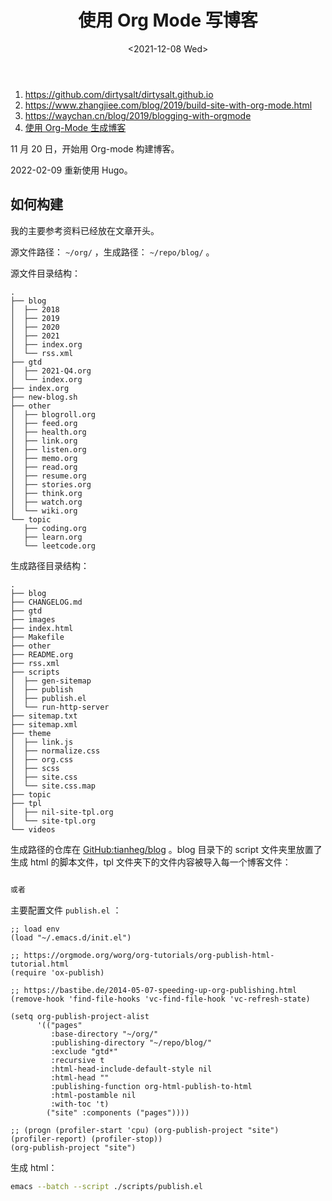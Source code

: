 #+TITLE: 使用 Org Mode 写博客
#+DATE: <2021-12-08 Wed>
#+TAGS[]: Org-mode 技术

1. [[https://github.com/dirtysalt/dirtysalt.github.io]]
2. [[https://www.zhangjiee.com/blog/2019/build-site-with-org-mode.html]]
3. [[https://waychan.cn/blog/2019/blogging-with-orgmode]]
4. [[https://www.shellcodes.org/Emacs/%E4%BD%BF%E7%94%A8Org-Mode%E7%94%9F%E6%88%90%E5%8D%9A%E5%AE%A2.html][使用
   Org-Mode 生成博客]]

11 月 20 日，开始用 Org-mode 构建博客。

2022-02-09 重新使用 Hugo。

** 如何构建
   :PROPERTIES:
   :CUSTOM_ID: 如何构建
   :END:

我的主要参考资料已经放在文章开头。

源文件路径： =~/org/= ，生成路径： =~/repo/blog/= 。

源文件目录结构：

#+BEGIN_EXAMPLE
    .
    ├── blog
    │  ├── 2018
    │  ├── 2019
    │  ├── 2020
    │  ├── 2021
    │  ├── index.org
    │  └── rss.xml
    ├── gtd
    │  ├── 2021-Q4.org
    │  └── index.org
    ├── index.org
    ├── new-blog.sh
    ├── other
    │  ├── blogroll.org
    │  ├── feed.org
    │  ├── health.org
    │  ├── link.org
    │  ├── listen.org
    │  ├── memo.org
    │  ├── read.org
    │  ├── resume.org
    │  ├── stories.org
    │  ├── think.org
    │  ├── watch.org
    │  └── wiki.org
    └── topic
       ├── coding.org
       ├── learn.org
       └── leetcode.org
#+END_EXAMPLE

生成路径目录结构：

#+BEGIN_EXAMPLE
    .
    ├── blog
    ├── CHANGELOG.md
    ├── gtd
    ├── images
    ├── index.html
    ├── Makefile
    ├── other
    ├── README.org
    ├── rss.xml
    ├── scripts
    │  ├── gen-sitemap
    │  ├── publish
    │  ├── publish.el
    │  └── run-http-server
    ├── sitemap.txt
    ├── sitemap.xml
    ├── theme
    │  ├── link.js
    │  ├── normalize.css
    │  ├── org.css
    │  ├── scss
    │  ├── site.css
    │  └── site.css.map
    ├── topic
    ├── tpl
    │  ├── nil-site-tpl.org
    │  └── site-tpl.org
    └── videos
#+END_EXAMPLE

生成路径的仓库在
[[https://github.com/tianheg/blog][GitHub:tianheg/blog]] 。blog 目录下的
script 文件夹里放置了生成 html 的脚本文件，tpl
文件夹下的文件内容被导入每一个博客文件：

#+BEGIN_SRC org

    或者
#+END_SRC

主要配置文件 =publish.el= ：

#+BEGIN_EXAMPLE
    ;; load env
    (load "~/.emacs.d/init.el")

    ;; https://orgmode.org/worg/org-tutorials/org-publish-html-tutorial.html
    (require 'ox-publish)

    ;; https://bastibe.de/2014-05-07-speeding-up-org-publishing.html
    (remove-hook 'find-file-hooks 'vc-find-file-hook 'vc-refresh-state)

    (setq org-publish-project-alist
          '(("pages"
             :base-directory "~/org/"
             :publishing-directory "~/repo/blog/"
             :exclude "gtd*"
             :recursive t
             :html-head-include-default-style nil
             :html-head ""
             :publishing-function org-html-publish-to-html
             :html-postamble nil
             :with-toc 't)
            ("site" :components ("pages"))))

    ;; (progn (profiler-start 'cpu) (org-publish-project "site") (profiler-report) (profiler-stop))
    (org-publish-project "site")
#+END_EXAMPLE

生成 html：

#+BEGIN_SRC sh
    emacs --batch --script ./scripts/publish.el
#+END_SRC
